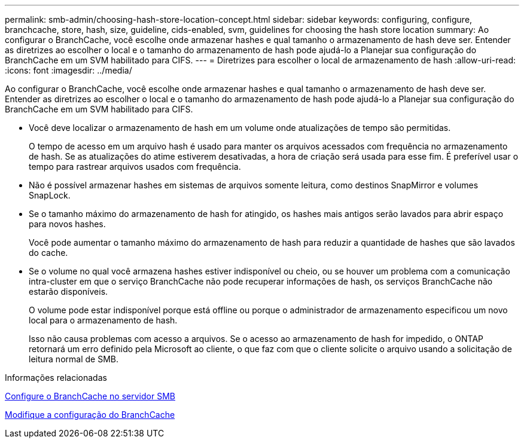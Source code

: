 ---
permalink: smb-admin/choosing-hash-store-location-concept.html 
sidebar: sidebar 
keywords: configuring, configure, branchcache, store, hash, size, guideline, cids-enabled, svm, guidelines for choosing the hash store location 
summary: Ao configurar o BranchCache, você escolhe onde armazenar hashes e qual tamanho o armazenamento de hash deve ser. Entender as diretrizes ao escolher o local e o tamanho do armazenamento de hash pode ajudá-lo a Planejar sua configuração do BranchCache em um SVM habilitado para CIFS. 
---
= Diretrizes para escolher o local de armazenamento de hash
:allow-uri-read: 
:icons: font
:imagesdir: ../media/


[role="lead"]
Ao configurar o BranchCache, você escolhe onde armazenar hashes e qual tamanho o armazenamento de hash deve ser. Entender as diretrizes ao escolher o local e o tamanho do armazenamento de hash pode ajudá-lo a Planejar sua configuração do BranchCache em um SVM habilitado para CIFS.

* Você deve localizar o armazenamento de hash em um volume onde atualizações de tempo são permitidas.
+
O tempo de acesso em um arquivo hash é usado para manter os arquivos acessados com frequência no armazenamento de hash. Se as atualizações do atime estiverem desativadas, a hora de criação será usada para esse fim. É preferível usar o tempo para rastrear arquivos usados com frequência.

* Não é possível armazenar hashes em sistemas de arquivos somente leitura, como destinos SnapMirror e volumes SnapLock.
* Se o tamanho máximo do armazenamento de hash for atingido, os hashes mais antigos serão lavados para abrir espaço para novos hashes.
+
Você pode aumentar o tamanho máximo do armazenamento de hash para reduzir a quantidade de hashes que são lavados do cache.

* Se o volume no qual você armazena hashes estiver indisponível ou cheio, ou se houver um problema com a comunicação intra-cluster em que o serviço BranchCache não pode recuperar informações de hash, os serviços BranchCache não estarão disponíveis.
+
O volume pode estar indisponível porque está offline ou porque o administrador de armazenamento especificou um novo local para o armazenamento de hash.

+
Isso não causa problemas com acesso a arquivos. Se o acesso ao armazenamento de hash for impedido, o ONTAP retornará um erro definido pela Microsoft ao cliente, o que faz com que o cliente solicite o arquivo usando a solicitação de leitura normal de SMB.



.Informações relacionadas
xref:configure-branchcache-task.adoc[Configure o BranchCache no servidor SMB]

xref:modify-branchcache-config-task.html[Modifique a configuração do BranchCache]
